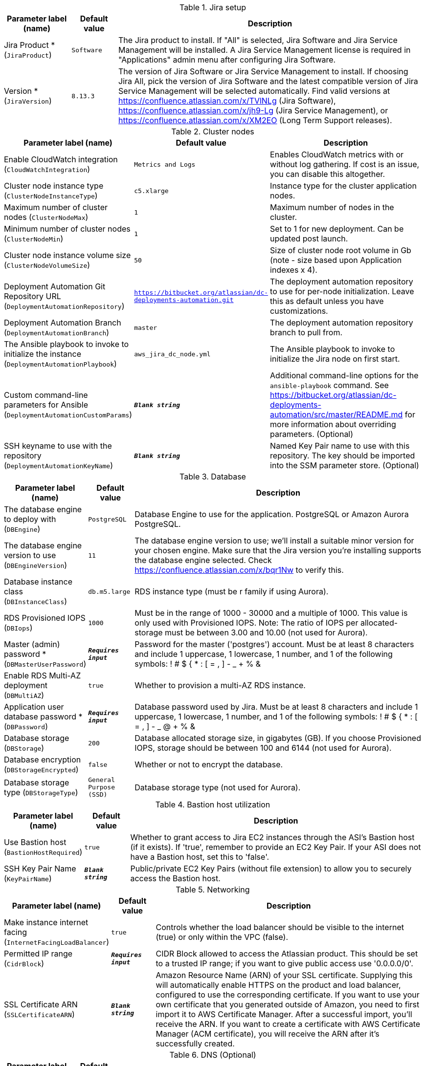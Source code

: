 
.Jira setup
[width="100%",cols="16%,11%,73%",options="header",]
|===
|Parameter label (name) |Default value|Description|Jira Product *
(`JiraProduct`)|`Software`|The Jira product to install. If "All" is selected, Jira Software and Jira Service Management will be installed. A Jira Service Management license is required in "Applications" admin menu after configuring Jira Software.|Version *
(`JiraVersion`)|`8.13.3`|The version of Jira Software or Jira Service Management to install. If choosing Jira All, pick the version of Jira Software and the latest compatible version of Jira Service Management will be selected automatically. Find valid versions at https://confluence.atlassian.com/x/TVlNLg (Jira Software), https://confluence.atlassian.com/x/jh9-Lg (Jira Service Management), or https://confluence.atlassian.com/x/XM2EO (Long Term Support releases).
|===
.Cluster nodes
[width="100%",cols="16%,11%,73%",options="header",]
|===
|Parameter label (name) |Default value|Description|Enable CloudWatch integration
(`CloudWatchIntegration`)|`Metrics and Logs`|Enables CloudWatch metrics with or without log gathering. If cost is an issue, you can disable this altogether.|Cluster node instance type
(`ClusterNodeInstanceType`)|`c5.xlarge`|Instance type for the cluster application nodes.|Maximum number of cluster nodes
(`ClusterNodeMax`)|`1`|Maximum number of nodes in the cluster.|Minimum number of cluster nodes
(`ClusterNodeMin`)|`1`|Set to 1 for new deployment. Can be updated post launch.|Cluster node instance volume size
(`ClusterNodeVolumeSize`)|`50`|Size of cluster node root volume in Gb (note - size based upon Application indexes x 4).|Deployment Automation Git Repository URL
(`DeploymentAutomationRepository`)|`https://bitbucket.org/atlassian/dc-deployments-automation.git`|The deployment automation repository to use for per-node initialization. Leave this as default unless you have customizations.|Deployment Automation Branch
(`DeploymentAutomationBranch`)|`master`|The deployment automation repository branch to pull from.|The Ansible playbook to invoke to initialize the instance
(`DeploymentAutomationPlaybook`)|`aws_jira_dc_node.yml`|The Ansible playbook to invoke to initialize the Jira node on first start.|Custom command-line parameters for Ansible
(`DeploymentAutomationCustomParams`)|`**__Blank string__**`|Additional command-line options for the `ansible-playbook` command. See https://bitbucket.org/atlassian/dc-deployments-automation/src/master/README.md for more information about overriding parameters. (Optional)|SSH keyname to use with the repository
(`DeploymentAutomationKeyName`)|`**__Blank string__**`|Named Key Pair name to use with this repository. The key should be imported into the SSM parameter store. (Optional)
|===
.Database
[width="100%",cols="16%,11%,73%",options="header",]
|===
|Parameter label (name) |Default value|Description|The database engine to deploy with
(`DBEngine`)|`PostgreSQL`|Database Engine to use for the application. PostgreSQL or Amazon Aurora PostgreSQL.|The database engine version to use
(`DBEngineVersion`)|`11`|The database engine version to use; we'll install a suitable minor version for your chosen engine. Make sure that the Jira version you're installing supports the database engine selected. Check https://confluence.atlassian.com/x/bqr1Nw to verify this.|Database instance class
(`DBInstanceClass`)|`db.m5.large`|RDS instance type (must be r family if using Aurora).|RDS Provisioned IOPS
(`DBIops`)|`1000`|Must be in the range of 1000 - 30000 and a multiple of 1000. This value is only used with Provisioned IOPS. Note: The ratio of IOPS per allocated-storage must be between 3.00 and 10.00 (not used for Aurora).|Master (admin) password *
(`DBMasterUserPassword`)|`**__Requires input__**`|Password for the master ('postgres') account. Must be at least 8 characters and include 1 uppercase, 1 lowercase, 1 number, and 1 of the following symbols: ! # $ { * : [ = , ] - _ + % &|Enable RDS Multi-AZ deployment
(`DBMultiAZ`)|`true`|Whether to provision a multi-AZ RDS instance.|Application user database password *
(`DBPassword`)|`**__Requires input__**`|Database password used by Jira. Must be at least 8 characters and include 1 uppercase, 1 lowercase, 1 number, and 1 of the following symbols: ! # $ { * : [ = , ] - _ @ + % &|Database storage
(`DBStorage`)|`200`|Database allocated storage size, in gigabytes (GB). If you choose Provisioned IOPS, storage should be between 100 and 6144 (not used for Aurora).|Database encryption
(`DBStorageEncrypted`)|`false`|Whether or not to encrypt the database.|Database storage type
(`DBStorageType`)|`General Purpose (SSD)`|Database storage type (not used for Aurora).
|===
.Bastion host utilization
[width="100%",cols="16%,11%,73%",options="header",]
|===
|Parameter label (name) |Default value|Description|Use Bastion host
(`BastionHostRequired`)|`true`|Whether to grant access to Jira EC2 instances through the ASI's Bastion host (if it exists). If 'true', remember to provide an EC2 Key Pair. If your ASI does not have a Bastion host, set this to 'false'.|SSH Key Pair Name
(`KeyPairName`)|`**__Blank string__**`|Public/private EC2 Key Pairs (without file extension) to allow you to securely access the Bastion host.
|===
.Networking
[width="100%",cols="16%,11%,73%",options="header",]
|===
|Parameter label (name) |Default value|Description|Make instance internet facing
(`InternetFacingLoadBalancer`)|`true`|Controls whether the load balancer should be visible to the internet (true) or only within the VPC (false).|Permitted IP range
(`CidrBlock`)|`**__Requires input__**`|CIDR Block allowed to access the Atlassian product. This should be set to a trusted IP range; if you want to give public access use '0.0.0.0/0'.|SSL Certificate ARN
(`SSLCertificateARN`)|`**__Blank string__**`|Amazon Resource Name (ARN) of your SSL certificate. Supplying this will automatically enable HTTPS on the product and load balancer, configured to use the corresponding certificate. If you want to use your own certificate that you generated outside of Amazon, you need to first import it to AWS Certificate Manager. After a successful import, you'll receive the ARN. If you want to create a certificate with AWS Certificate Manager (ACM certificate), you will receive the ARN after it's successfully created.
|===
.DNS (Optional)
[width="100%",cols="16%,11%,73%",options="header",]
|===
|Parameter label (name) |Default value|Description|Existing DNS name
(`CustomDnsName`)|`**__Blank string__**`|Use custom existing DNS name for your Data Center instance. This will take precedence over HostedZone. Please note: you must own the domain and configure it to point at the load balancer.|Route 53 Hosted Zone
(`HostedZone`)|`**__Blank string__**`|The domain name of the Route53 PRIVATE Hosted Zone in which to create cnames.
|===
.Application Tuning (Optional)
[width="100%",cols="16%,11%,73%",options="header",]
|===
|Parameter label (name) |Default value|Description|Tomcat Context Path
(`TomcatContextPath`)|`**__Blank string__**`|The context path of this web application, which is matched against the beginning of each request URI to select the appropriate web application for processing. If used, must include leading "/".|Catalina options
(`CatalinaOpts`)|`**__Blank string__**`|Pass in any additional jvm options to tune Catalina.|JVM Heap Size Override
(`JvmHeapOverride`)|`**__Blank string__**`|Override the default amount of memory to allocate to the JVM for your instance type - set size in meg or gig e.g. 1024m or 1g.|DB Pool Maximum Size
(`DBPoolMaxSize`)|`20`|The maximum number of database connections that can be opened at any time.|DB Pool Minimum Size
(`DBPoolMinSize`)|`20`|The minimum number of idle database connections that are kept open at any time.|DB Maximum Idle
(`DBMaxIdle`)|`20`|The maximum number of database connections that are allowed to remain idle in the pool.|DB Maximum Wait
(`DBMaxWaitMillis`)|`10000`|The length of time (in milliseconds) that Jira is allowed to wait for a database connection to become available (while there are no free ones available in the pool), before returning an error.|DB Minimum Evictable Idle Time
(`DBMinEvictableIdleTimeMillis`)|`180000`|The minimum amount of time an object may sit idle in the database connection pool before it is eligible for eviction by the idle object eviction.|DB Minimum Idle Connections
(`DBMinIdle`)|`10`|The minimum number of idle database connections that are kept open at any time.|DB Remove Abandoned?
(`DBRemoveAbandoned`)|`true`|Flag to remove abandoned database connections if they exceed the Removed Abandoned Timeout.|DB Remove Abandoned Timeout
(`DBRemoveAbandonedTimeout`)|`60`|The length of time (in seconds) that a database connection can be idle before it is considered abandoned.|DB Test On Borrow?
(`DBTestOnBorrow`)|`false`|Tests if the database connection is valid when it is borrowed from the database connection pool by Jira.|DB Test While Idle?
(`DBTestWhileIdle`)|`true`|Periodically tests if the database connection is valid when it is idle.|DB Time Between Eviction Runs
(`DBTimeBetweenEvictionRunsMillis`)|`60000`|The number of milliseconds to sleep between runs of the idle object eviction thread. When non-positive, no idle object eviction thread will be run.|Enable App to Process Email
(`MailEnabled`)|`true`|Enable mail processing and sending.|Tomcat Accept Count
(`TomcatAcceptCount`)|`10`|The maximum queue length for incoming connection requests when all possible request processing threads are in use.|Tomcat Connection Timeout
(`TomcatConnectionTimeout`)|`20000`|The number of milliseconds this Connector will wait, after accepting a connection, for the request URI line to be presented.|Tomcat Default Connector Port
(`TomcatDefaultConnectorPort`)|`8080`|The port on which to serve the application.|Tomcat Enable DNS Lookups
(`TomcatEnableLookups`)|`false`|Set to true if you want calls to request.getRemoteHost() to perform DNS lookups in order to return the actual host name of the remote client.|Tomcat Maximum Threads
(`TomcatMaxThreads`)|`200`|The maximum number of request processing threads to be created by this Connector, which therefore determines the maximum number of simultaneous requests that can be handled.|Tomcat Minimum Spare Threads
(`TomcatMinSpareThreads`)|`10`|The minimum number of threads always kept running.|Tomcat Protocol
(`TomcatProtocol`)|`HTTP/1.1`|Sets the protocol to handle incoming traffic.|Tomcat Redirect Port
(`TomcatRedirectPort`)|`8443`|The port number for Catalina to use when automatically redirecting a non-SSL connector actioning a redirect to a SSL URI.
|===
.AWS Quick Start Configuration
[width="100%",cols="16%,11%,73%",options="header",]
|===
|Parameter label (name) |Default value|Description|Quick Start S3 Bucket Name
(`QSS3BucketName`)|`aws-quickstart`|S3 bucket name for the Quick Start assets. Quick Start bucket name can include numbers, lowercase letters, uppercase letters, and hyphens (-). It cannot start or end with a hyphen (-).|Quick Start S3 Key Prefix
(`QSS3KeyPrefix`)|`quickstart-atlassian-jira/`|S3 key prefix for the Quick Start assets. Quick Start key prefix can include numbers, lowercase letters, uppercase letters, hyphens (-), and forward slash (/).|ASI identifier
(`ExportPrefix`)|`ATL-`|Each Atlassian Standard Infrastructure (ASI) uses a unique identifier. If you have multiple ASIs within the same AWS region, use this field to specify where to deploy Jira.
|===